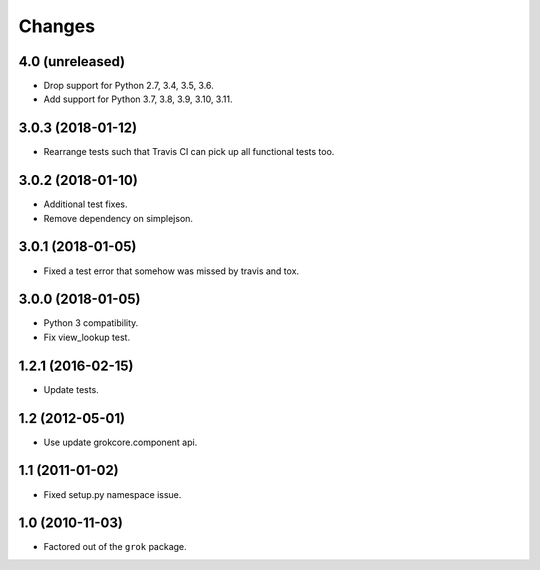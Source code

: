 Changes
*******

4.0 (unreleased)
================

- Drop support for Python 2.7, 3.4, 3.5, 3.6.

- Add support for Python 3.7, 3.8, 3.9, 3.10, 3.11.


3.0.3 (2018-01-12)
==================

- Rearrange tests such that Travis CI can pick up all functional tests too.

3.0.2 (2018-01-10)
==================

- Additional test fixes.

- Remove dependency on simplejson.

3.0.1 (2018-01-05)
==================

- Fixed a test error that somehow was missed by travis and tox.

3.0.0 (2018-01-05)
==================

- Python 3 compatibility.

- Fix view_lookup test.

1.2.1 (2016-02-15)
==================

- Update tests.

1.2 (2012-05-01)
================

- Use update grokcore.component api.

1.1 (2011-01-02)
================

- Fixed setup.py namespace issue.

1.0 (2010-11-03)
================

- Factored out of the ``grok`` package.
